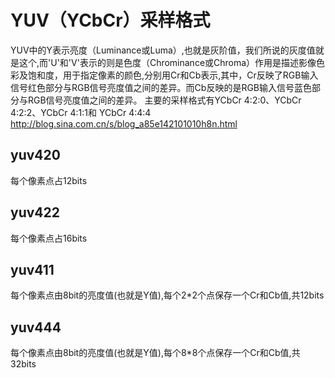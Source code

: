 * YUV（YCbCr）采样格式
  YUV中的Y表示亮度（Luminance或Luma）,也就是灰阶值，我们所说的灰度值就是这个,而'U'和'V'表示的则是色度（Chrominance或Chroma）作用是描述影像色彩及饱和度，用于指定像素的颜色,分别用Cr和Cb表示,其中，Cr反映了RGB输入信号红色部分与RGB信号亮度值之间的差异。而Cb反映的是RGB输入信号蓝色部分与RGB信号亮度值之间的差异。
  主要的采样格式有YCbCr 4:2:0、YCbCr 4:2:2、YCbCr 4:1:1和 YCbCr 4:4:4
  http://blog.sina.com.cn/s/blog_a85e142101010h8n.html
** yuv420
   每个像素点占12bits
** yuv422
   每个像素点占16bits
** yuv411
   每个像素点由8bit的亮度值(也就是Y值),每个2*2个点保存一个Cr和Cb值,共12bits
** yuv444
   每个像素点由8bit的亮度值(也就是Y值),每个8*8个点保存一个Cr和Cb值,共32bits
